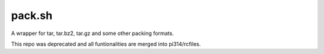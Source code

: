 ===============================================================================
pack.sh
===============================================================================
A wrapper for tar, tar.bz2, tar.gz and some other packing formats.

This repo was deprecated and all funtionalities are merged into pi314/rcfiles.
